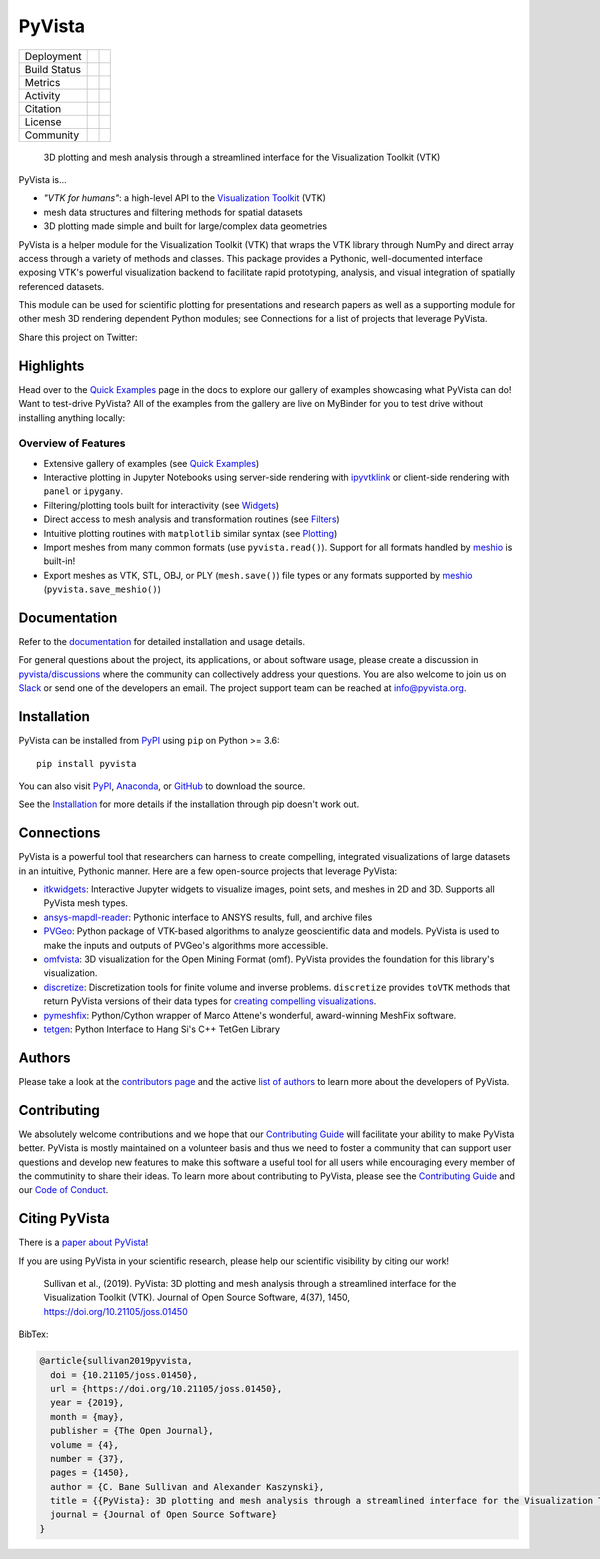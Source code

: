 #######
PyVista
#######

.. image:: https://github.com/pyvista/pyvista/raw/master/docs/_static/pyvista_banner_small.png
   :target: https://docs.pyvista.org/examples/index.html
   :alt: pyvista


.. |zenodo| image:: https://zenodo.org/badge/92974124.svg
   :target: https://zenodo.org/badge/latestdoi/92974124

.. |joss| image:: http://joss.theoj.org/papers/10.21105/joss.01450/status.svg
   :target: https://doi.org/10.21105/joss.01450

.. |pypi| image:: https://img.shields.io/pypi/v/pyvista.svg?logo=python&logoColor=white
   :target: https://pypi.org/project/pyvista/

.. |conda| image:: https://img.shields.io/conda/vn/conda-forge/pyvista.svg?logo=conda-forge&logoColor=white
   :target: https://anaconda.org/conda-forge/pyvista

.. |azure| image:: https://dev.azure.com/pyvista/PyVista/_apis/build/status/pyvista.pyvista?branchName=master
   :target: https://dev.azure.com/pyvista/PyVista/_build/latest?definitionId=3&branchName=master

.. |GH-CI| image:: https://github.com/pyvista/pyvista/actions/workflows/testing-and-deployment.yml/badge.svg
   :target: https://github.com/pyvista/pyvista/actions/workflows/testing-and-deployment.yml

.. |codecov| image:: https://codecov.io/gh/pyvista/pyvista/branch/master/graph/badge.svg
   :target: https://codecov.io/gh/pyvista/pyvista

.. |codacy| image:: https://api.codacy.com/project/badge/Grade/e927f0afec7e4b51aeb7785847d0fd47
   :target: https://www.codacy.com/app/banesullivan/pyvista?utm_source=github.com&amp;utm_medium=referral&amp;utm_content=akaszynski/pyvista&amp;utm_campaign=Badge_Grade

.. |MIT| image:: https://img.shields.io/badge/License-MIT-yellow.svg
   :target: https://opensource.org/licenses/MIT

.. |slack| image:: https://img.shields.io/badge/Slack-pyvista-green.svg?logo=slack
   :target: http://slack.pyvista.org

.. |gitter| image:: https://img.shields.io/gitter/room/pyvista/community?color=darkviolet
   :target: https://gitter.im/pyvista/community

.. |PyPIact| image:: https://img.shields.io/pypi/dm/pyvista.svg?label=PyPI%20downloads
   :target: https://pypi.org/project/pyvista/

.. |condaact| image:: https://img.shields.io/conda/dn/conda-forge/pyvista.svg?label=Conda%20downloads
   :target: https://anaconda.org/conda-forge/pyvista

+----------------------+-----------+------------+
| Deployment           | |pypi|    |   |conda|  |
+----------------------+-----------+------------+
| Build Status         | |azure|   |   |GH-CI|  |
+----------------------+-----------+------------+
| Metrics              | |codacy|  |  |codecov| |
+----------------------+-----------+------------+
| Activity             | |PyPIact| | |condaact| |
+----------------------+-----------+------------+
| Citation             | |joss|    |  |zenodo|  |
+----------------------+-----------+------------+
| License              | |MIT|     |            |
+----------------------+-----------+------------+
| Community            | |slack|   |  |gitter|  |
+----------------------+-----------+------------+


    3D plotting and mesh analysis through a streamlined interface for the Visualization Toolkit (VTK)

PyVista is...

* *"VTK for humans"*: a high-level API to the `Visualization Toolkit`_ (VTK)
* mesh data structures and filtering methods for spatial datasets
* 3D plotting made simple and built for large/complex data geometries

.. _Visualization Toolkit: https://vtk.org

PyVista is a helper module for the Visualization Toolkit (VTK) that wraps the VTK library
through NumPy and direct array access through a variety of methods and classes.
This package provides a Pythonic, well-documented interface exposing
VTK's powerful visualization backend to facilitate rapid prototyping, analysis,
and visual integration of spatially referenced datasets.

This module can be used for scientific plotting for presentations and research
papers as well as a supporting module for other mesh 3D rendering dependent
Python modules; see Connections for a list of projects that leverage
PyVista.


.. |tweet| image:: https://img.shields.io/twitter/url.svg?style=social&url=http%3A%2F%2Fshields.io
   :target: https://twitter.com/intent/tweet?text=Check%20out%20this%20project%20for%203D%20visualization%20in%20Python&url=https://github.com/pyvista/pyvista&hashtags=3D,visualization,Python,vtk,mesh,plotting,PyVista

Share this project on Twitter: |tweet|


Highlights
==========

.. |binder| image:: https://static.mybinder.org/badge_logo.svg
   :target: https://mybinder.org/v2/gh/pyvista/pyvista-examples/master
   :alt: Launch on Binder

Head over to the `Quick Examples`_ page in the docs to explore our gallery of
examples showcasing what PyVista can do! Want to test-drive PyVista?
All of the examples from the gallery are live on MyBinder for you to test
drive without installing anything locally: |binder|

.. _Quick Examples: http://docs.pyvista.org/examples/index.html


Overview of Features
--------------------

* Extensive gallery of examples (see `Quick Examples`_)
* Interactive plotting in Jupyter Notebooks using server-side rendering
  with `ipyvtklink`_ or client-side rendering with ``panel`` or ``ipygany``.
* Filtering/plotting tools built for interactivity (see `Widgets`_)
* Direct access to mesh analysis and transformation routines (see Filters_)
* Intuitive plotting routines with ``matplotlib`` similar syntax (see Plotting_)
* Import meshes from many common formats (use ``pyvista.read()``). Support for all formats handled by `meshio`_ is built-in!
* Export meshes as VTK, STL, OBJ, or PLY (``mesh.save()``) file types or any formats supported by meshio_ (``pyvista.save_meshio()``)

.. _ipyvtklink: https://github.com/Kitware/ipyvtklink
.. _Widgets: https://docs.pyvista.org/plotting/widgets.html
.. _Filters: https://docs.pyvista.org/core/filters.html
.. _Plotting: https://docs.pyvista.org/plotting/index.html
.. _meshio: https://github.com/nschloe/meshio


Documentation
=============

Refer to the `documentation <http://docs.pyvista.org/>`_ for detailed
installation and usage details.

For general questions about the project, its applications, or about software
usage, please create a discussion in `pyvista/discussions`_
where the community can collectively address your questions. You are also
welcome to join us on Slack_ or send one of the developers an email.
The project support team can be reached at `info@pyvista.org`_.

.. _pyvista/discussions: https://github.com/pyvista/pyvista/discussions
.. _Slack: http://slack.pyvista.org
.. _info@pyvista.org: mailto:info@pyvista.org


Installation
============

PyVista can be installed from `PyPI <https://pypi.org/project/pyvista/>`_
using ``pip`` on Python >= 3.6::

    pip install pyvista

You can also visit `PyPI <https://pypi.org/project/pyvista/>`_,
`Anaconda <https://anaconda.org/conda-forge/pyvista>`_, or
`GitHub <https://github.com/pyvista/pyvista>`_ to download the source.

See the `Installation <http://docs.pyvista.org/getting-started/installation.html#install-ref.>`_
for more details if the installation through pip doesn't work out.


Connections
===========

PyVista is a powerful tool that researchers can harness to create compelling,
integrated visualizations of large datasets in an intuitive, Pythonic manner.
Here are a few open-source projects that leverage PyVista:

* itkwidgets_: Interactive Jupyter widgets to visualize images, point sets, and meshes in 2D and 3D. Supports all PyVista mesh types.
* ansys-mapdl-reader_: Pythonic interface to ANSYS results, full, and archive files
* PVGeo_: Python package of VTK-based algorithms to analyze geoscientific data and models. PyVista is used to make the inputs and outputs of PVGeo's algorithms more accessible.
* omfvista_: 3D visualization for the Open Mining Format (omf). PyVista provides the foundation for this library's visualization.
* discretize_: Discretization tools for finite volume and inverse problems. ``discretize`` provides ``toVTK`` methods that return PyVista versions of their data types for `creating compelling visualizations`_.
* pymeshfix_: Python/Cython wrapper of Marco Attene's wonderful, award-winning MeshFix software.
* tetgen_: Python Interface to Hang Si's C++ TetGen Library


.. _itkwidgets: https://github.com/InsightSoftwareConsortium/itkwidgets
.. _ansys-mapdl-reader: https://github.com/pyansys/pymapdl-reader
.. _PVGeo: https://github.com/OpenGeoVis/PVGeo
.. _omfvista: https://github.com/OpenGeoVis/omfvista
.. _discretize: https://discretize.simpeg.xyz/en/master/
.. _creating compelling visualizations: https://discretize.simpeg.xyz/en/master/api/generated/discretize.mixins.vtk_mod.InterfaceVTK.html
.. _pymeshfix: https://github.com/pyvista/pymeshfix
.. _MeshFix: https://github.com/MarcoAttene/MeshFix-V2.1
.. _tetgen: https://github.com/pyvista/tetgen


Authors
=======

Please take a look at the `contributors page`_ and the active `list of authors`_
to learn more about the developers of PyVista.

.. _contributors page: https://github.com/pyvista/pyvista/graphs/contributors/
.. _list of authors: http://docs.pyvista.org/authors


Contributing
============

We absolutely welcome contributions and we hope that our `Contributing Guide`_
will facilitate your ability to make PyVista better. PyVista is mostly
maintained on a volunteer basis and thus we need to foster a community that can
support user questions and develop new features to make this software a useful
tool for all users while encouraging every member of the commutinity to share
their ideas. To learn more about contributing to PyVista, please see the
`Contributing Guide`_ and our `Code of Conduct`_.

.. _Contributing Guide: https://github.com/pyvista/pyvista/blob/master/CONTRIBUTING.md
.. _Code of Conduct: https://github.com/pyvista/pyvista/blob/master/CODE_OF_CONDUCT.md


Citing PyVista
==============

There is a `paper about PyVista <https://doi.org/10.21105/joss.01450>`_!

If you are using PyVista in your scientific research, please help our scientific
visibility by citing our work!


    Sullivan et al., (2019). PyVista: 3D plotting and mesh analysis through a streamlined interface for the Visualization Toolkit (VTK). Journal of Open Source Software, 4(37), 1450, https://doi.org/10.21105/joss.01450


BibTex:

.. code::

    @article{sullivan2019pyvista,
      doi = {10.21105/joss.01450},
      url = {https://doi.org/10.21105/joss.01450},
      year = {2019},
      month = {may},
      publisher = {The Open Journal},
      volume = {4},
      number = {37},
      pages = {1450},
      author = {C. Bane Sullivan and Alexander Kaszynski},
      title = {{PyVista}: 3D plotting and mesh analysis through a streamlined interface for the Visualization Toolkit ({VTK})},
      journal = {Journal of Open Source Software}
    }
